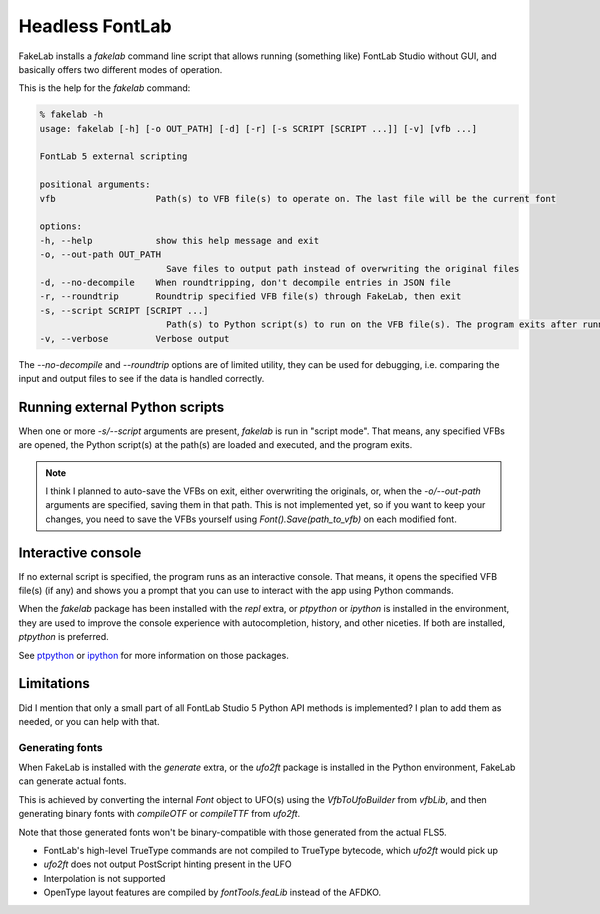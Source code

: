 Headless FontLab
================

FakeLab installs a `fakelab` command line script that allows running (something like)
FontLab Studio without GUI, and basically offers two different modes of operation.

This is the help for the `fakelab` command:

.. code-block:: text

    % fakelab -h
    usage: fakelab [-h] [-o OUT_PATH] [-d] [-r] [-s SCRIPT [SCRIPT ...]] [-v] [vfb ...]

    FontLab 5 external scripting

    positional arguments:
    vfb                   Path(s) to VFB file(s) to operate on. The last file will be the current font

    options:
    -h, --help            show this help message and exit
    -o, --out-path OUT_PATH
                            Save files to output path instead of overwriting the original files
    -d, --no-decompile    When roundtripping, don't decompile entries in JSON file
    -r, --roundtrip       Roundtrip specified VFB file(s) through FakeLab, then exit
    -s, --script SCRIPT [SCRIPT ...]
                            Path(s) to Python script(s) to run on the VFB file(s). The program exits after running the script(s)
    -v, --verbose         Verbose output


The `--no-decompile` and `--roundtrip` options are of limited utility, they can be used
for debugging, i.e. comparing the input and output files to see if the data is handled
correctly.


Running external Python scripts
-------------------------------

When one or more `-s/--script` arguments are present, `fakelab` is run in "script mode".
That means, any specified VFBs are opened, the Python script(s) at the path(s) are
loaded and executed, and the program exits.

.. note::

   I think I planned to auto-save the VFBs on exit, either overwriting the originals,
   or, when the `-o/--out-path` arguments are specified, saving them in that path. This
   is not implemented yet, so if you want to keep your changes, you need to save the
   VFBs yourself using `Font().Save(path_to_vfb)` on each modified font.


Interactive console
-------------------

If no external script is specified, the program runs as an interactive console. That
means, it opens the specified VFB file(s) (if any) and shows you a prompt that you can
use to interact with the app using Python commands.

When the `fakelab` package has been installed with the `repl` extra, or `ptpython` or
`ipython` is installed in the environment, they are used to improve the console
experience with autocompletion, history, and other niceties. If both are installed,
`ptpython` is preferred.

See `ptpython <https://github.com/prompt-toolkit/ptpython>`_ or 
`ipython <https://github.com/ipython/ipython>`_ for more information on those packages.


Limitations
-----------

Did I mention that only a small part of all FontLab Studio 5 Python API methods is
implemented? I plan to add them as needed, or you can help with that.


Generating fonts
~~~~~~~~~~~~~~~~

When FakeLab is installed with the `generate` extra, or the `ufo2ft` package is
installed in the Python environment, FakeLab can generate actual fonts.

This is achieved by converting the internal `Font` object to UFO(s) using the
`VfbToUfoBuilder` from `vfbLib`, and then generating binary fonts with `compileOTF` or
`compileTTF` from `ufo2ft`.

Note that those generated fonts won't be binary-compatible with those generated from the
actual FLS5.

*  FontLab's high-level TrueType commands are not compiled to TrueType bytecode, which
   `ufo2ft` would pick up
*  `ufo2ft` does not output PostScript hinting present in the UFO
*  Interpolation is not supported
*  OpenType layout features are compiled by `fontTools.feaLib` instead of the AFDKO.
